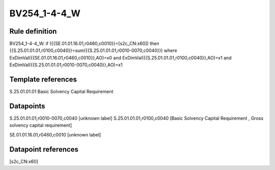 =============
BV254_1-4-4_W
=============

Rule definition
---------------

BV254_1-4-4_W: if ({{SE.01.01.16.01,r0460,c0010}}=[s2c_CN:x60]) then {{S.25.01.01.01,r0100,c0040}}=sum({{S.25.01.01.01,r0010-0070,c0040}}) where ExDimVal({{SE.01.01.16.01,r0460,c0010}},AO)=x0 and ExDimVal({{S.25.01.01.01,r0100,c0040}},AO)=x1 and ExDimVal({{S.25.01.01.01,r0010-0070,c0040}},AO)=x1


Template references
-------------------

S.25.01.01.01 Basic Solvency Capital Requirement


Datapoints
----------

S.25.01.01.01,r0010-0070,c0040 [unknown label]
S.25.01.01.01,r0100,c0040 [Basic Solvency Capital Requirement , Gross solvency capital requirement]

SE.01.01.16.01,r0460,c0010 [unknown label]


Datapoint references
--------------------

[s2c_CN:x60]